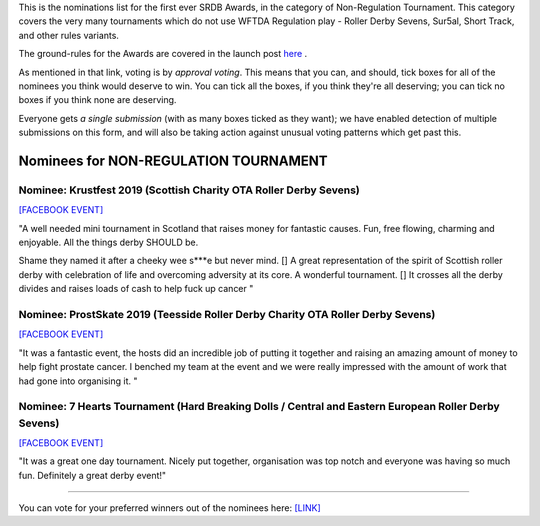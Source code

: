 .. title: The First SRDB Awards - NonRegulation Tournament
.. slug: srdbawards-nonregtournament-2019
.. date: 2019-12-11 09:45:00 UTC+00:00
.. tags: scottish roller derby blog, awards, end of year, votes, non-regulation tournament
.. category:
.. link:
.. description:
.. type: text
.. author: SRD

This is the nominations list for the first ever SRDB Awards, in the category of Non-Regulation Tournament. This category covers the very many tournaments which do not use WFTDA Regulation play - Roller Derby Sevens, Sur5al, Short Track, and other rules variants.

The ground-rules for the Awards are covered in the launch post `here`_ .

.. _here: https://www.scottishrollerderbyblog.com/posts/2019/11/srdbawards-nom-2019/

As mentioned in that link, voting is by *approval voting*.
This means that you can, and should, tick boxes for all of the nominees you think would deserve to win. You can tick all the boxes, if you think they're all deserving; you can tick no boxes if you think none are deserving.

Everyone gets *a single submission* (with as many boxes ticked as they want); we have enabled detection of multiple submissions on this form, and will also be taking action against unusual voting patterns which get past this.


Nominees for NON-REGULATION TOURNAMENT
---------------------------------------

Nominee: Krustfest 2019 (Scottish Charity OTA Roller Derby Sevens)
==================================================================

`[FACEBOOK EVENT]`__

.. __: https://www.facebook.com/events/362311994374289/

"A well needed mini tournament in Scotland that raises money for fantastic causes. Fun, free flowing, charming and enjoyable. All the things derby SHOULD be.

Shame they named it after a cheeky wee s\*\*\*e but never mind. [] A great representation of the spirit of Scottish roller derby with celebration of life and overcoming adversity at its core.
A wonderful tournament. [] It crosses all the derby divides and raises loads of cash to help fuck up cancer
"

Nominee: ProstSkate 2019 (Teesside Roller Derby Charity OTA Roller Derby Sevens)
=================================================================================

`[FACEBOOK EVENT]`__

.. __: https://www.facebook.com/events/336360763959432/

"It was a fantastic event, the hosts did an incredible job of putting it together and raising an amazing amount of money to help fight prostate cancer. I benched my team at the event and we were really impressed with the amount of work that had gone into organising it. "

Nominee: 7 Hearts Tournament (Hard Breaking Dolls / Central and Eastern European Roller Derby Sevens)
==========================================================================================================

`[FACEBOOK EVENT]`__

.. __: https://www.facebook.com/events/607772073069597/

"It was a great one day tournament. Nicely put together, organisation was top notch and everyone was having so much fun. Definitely a great derby event!"


----

You can vote for your preferred winners out of the nominees here: `[LINK]`__

.. __: https://docs.google.com/forms/d/e/1FAIpQLSec2MbsZSRiu5yOV4GJbGjjWiEPlbdcNpr3SVu7JyhJqCKFSA/viewform?usp=sf_link
